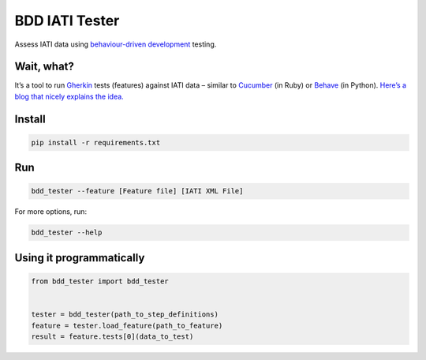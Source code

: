 BDD IATI Tester
===============

Assess IATI data using `behaviour-driven
development <https://en.wikipedia.org/wiki/Behavior-driven_development>`__
testing.

Wait, what?
-----------

It’s a tool to run
`Gherkin <http://pythonhosted.org/behave/philosophy.html#the-gherkin-language>`__
tests (features) against IATI data – similar to `Cucumber <https://cucumber.io>`__
(in Ruby) or `Behave <https://pythonhosted.org/behave/>`__ (in Python).
`Here’s a blog that nicely explains the idea. <http://blog.memespring.co.uk/2014/07/16/programatically-testing-regulatory-data/>`__


Install
-------

.. code:: shell

    pip install -r requirements.txt

Run
---

.. code:: shell

    bdd_tester --feature [Feature file] [IATI XML File]

For more options, run:

.. code:: shell

    bdd_tester --help

Using it programmatically
-------------------------

.. code:: python

    from bdd_tester import bdd_tester


    tester = bdd_tester(path_to_step_definitions)
    feature = tester.load_feature(path_to_feature)
    result = feature.tests[0](data_to_test)

